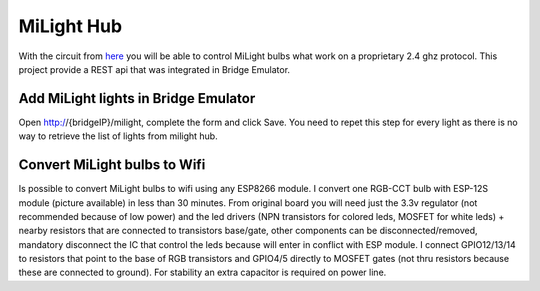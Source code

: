 MiLight Hub
###########

With the circuit from `here <https://github.com/sidoh/esp8266_milight_hub>`_ you will be able to control MiLight bulbs what work on a proprietary 2.4 ghz protocol. This project provide a REST api that was integrated in Bridge Emulator.

Add MiLight lights in Bridge Emulator
=====================================

Open http://{bridgeIP}/milight, complete the form and click Save. You need to repet this step for every light as there is no way to retrieve the list of lights from milight hub.

Convert MiLight bulbs to Wifi
=============================

Is possible to convert MiLight bulbs to wifi using any ESP8266 module.
I convert one RGB-CCT bulb with ESP-12S module (picture available) in less than 30 minutes.
From original board you will need just the 3.3v regulator (not recommended because of low power) and the led drivers (NPN transistors for colored leds, MOSFET for white leds) + nearby resistors that are connected to transistors base/gate, other components can be disconnected/removed, mandatory disconnect the IC that control the leds because will enter in conflict with ESP module.
I connect GPIO12/13/14 to resistors that point to the base of RGB transistors and GPIO4/5 directly to MOSFET gates (not thru resistors because these are connected to ground). For stability an extra capacitor is required on power line.
